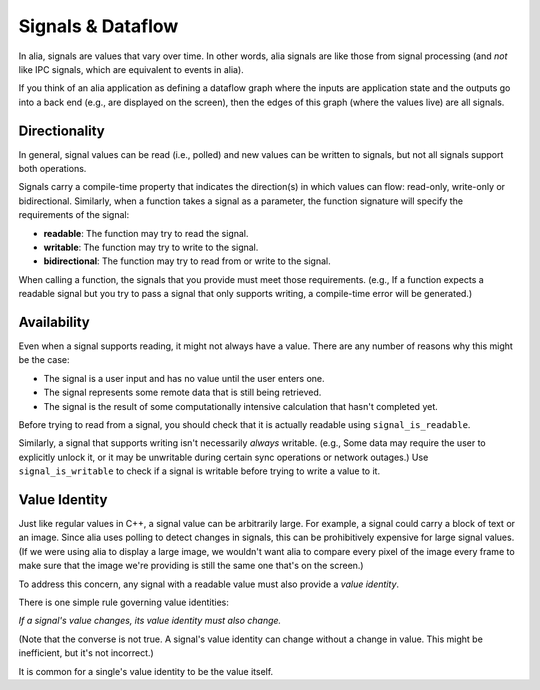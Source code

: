 Signals & Dataflow
==================

In alia, signals are values that vary over time. In other words, alia signals
are like those from signal processing (and *not* like IPC signals, which are
equivalent to events in alia).

.. todo:: Add some example code and point out the signals.

If you think of an alia application as defining a dataflow graph where the
inputs are application state and the outputs go into a back end (e.g., are
displayed on the screen), then the edges of this graph (where the values live)
are all signals.

Directionality
--------------

In general, signal values can be read (i.e., polled) and new values can be
written to signals, but not all signals support both operations.

.. todo:: Add an example of, say, adding two signals and point out how writing
   to the sum doesn't make sense.

Signals carry a compile-time property that indicates the direction(s) in which
values can flow: read-only, write-only or bidirectional. Similarly, when a
function takes a signal as a parameter, the function signature will specify the
requirements of the signal:

* **readable**: The function may try to read the signal.
* **writable**: The function may try to write to the signal.
* **bidirectional**: The function may try to read from or write to the signal.

.. todo:: Add an example function declaration.

When calling a function, the signals that you provide must meet those
requirements. (e.g., If a function expects a readable signal but you try to pass
a signal that only supports writing, a compile-time error will be generated.)

.. todo:: Add a link to an advanced section about bypassing these checks.

Availability
------------

Even when a signal supports reading, it might not always have a value. There are
any number of reasons why this might be the case:

* The signal is a user input and has no value until the user enters one.

* The signal represents some remote data that is still being retrieved.

* The signal is the result of some computationally intensive calculation that
  hasn't completed yet.

Before trying to read from a signal, you should check that it is actually
readable using ``signal_is_readable``.

Similarly, a signal that supports writing isn't necessarily *always* writable.
(e.g., Some data may require the user to explicitly unlock it, or it may be
unwritable during certain sync operations or network outages.) Use
``signal_is_writable`` to check if a signal is writable before trying to write a
value to it.

Value Identity
--------------

Just like regular values in C++, a signal value can be arbitrarily large. For
example, a signal could carry a block of text or an image. Since alia uses
polling to detect changes in signals, this can be prohibitively expensive for
large signal values. (If we were using alia to display a large image, we
wouldn't want alia to compare every pixel of the image every frame to make sure
that the image we're providing is still the same one that's on the screen.)

To address this concern, any signal with a readable value must also provide a
*value identity*.

There is one simple rule governing value identities:

*If a signal's value changes, its value identity must also change.*

(Note that the converse is not true. A signal's value identity can change
without a change in value. This might be inefficient, but it's not incorrect.)

It is common for a single's value identity to be the value itself.
